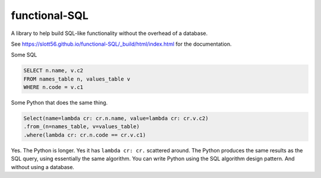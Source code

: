 ###############
functional-SQL
###############

|Python| |ruff-linter| |pyright-checker| |license| |sphinx|

A library to help build SQL-like functionality without the overhead of a database.

See https://slott56.github.io/functional-SQL/_build/html/index.html for the documentation.


Some SQL

..  code-block:: SQL

    SELECT n.name, v.c2
    FROM names_table n, values_table v
    WHERE n.code = v.c1

Some Python that does the same thing.

..  code-block:: python

    Select(name=lambda cr: cr.n.name, value=lambda cr: cr.v.c2)
    .from_(n=names_table, v=values_table)
    .where(lambda cr: cr.n.code == cr.v.c1)

Yes. The Python is longer. Yes it has ``lambda cr: cr.`` scattered around. The Python produces the same results as the SQL query, using essentially the same algorithm.
You can write Python using the SQL algorithm design pattern.
And without using a database.


..  |Python| image:: https://img.shields.io/badge/Python-3.12-3776AB.svg?style=flat&logo=python&logoColor=white
    :target: https://www.python.org

..  |ruff-linter| image:: https://img.shields.io/endpoint?url=https://raw.githubusercontent.com/astral-sh/ruff/main/assets/badge/v2.json
    :target: https://github.com/astral-sh/ruff

..  |pyright-checker| image:: https://microsoft.github.io/pyright/img/pyright_badge.svg
    :target: https://microsoft.github.io/pyright/

..  |license| image:: https://img.shields.io/badge/License-Apache_2.0-blue.svg
    :target: https://opensource.org/licenses/Apache-2.0

..  |sphinx| image:: https://img.shields.io/badge/Sphinx-000?logo=sphinx&logoColor=fff
    :target: docs
